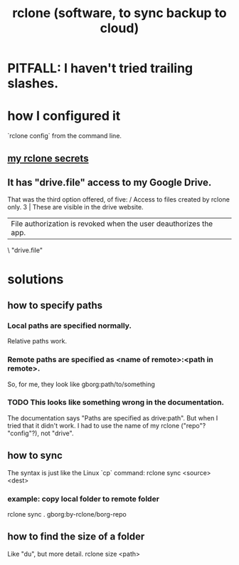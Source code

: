 :PROPERTIES:
:ID:       2ef344eb-104c-4b53-bc07-72d61640de9e
:END:
#+title: rclone (software, to sync backup to cloud)
* PITFALL: I haven't tried trailing slashes.
* how I configured it
  `rclone config` from the command line.
** [[id:484c5954-afea-4560-9cfd-2d4e14658583][my rclone secrets]]
** It has "drive.file" access to my Google Drive.
   That was the third option offered, of five:
     / Access to files created by rclone only.
   3 | These are visible in the drive website.
     | File authorization is revoked when the user deauthorizes the app.
     \ "drive.file"
* solutions
** how to specify paths
*** Local paths are specified normally.
    Relative paths work.
*** Remote paths are specified as <name of remote>:<path in remote>.
    So, for me, they look like
      gborg:path/to/something
*** TODO This looks like something wrong in the documentation.
    The documentation says "Paths are specified as drive:path".
    But when I tried that it didn't work.
    I had to use the name of my rclone ("repo"? "config"?), not "drive".
** how to sync
   The syntax is just like the Linux `cp` command:
   rclone sync <source> <dest>
*** example: copy local folder to remote folder
    rclone sync . gborg:by-rclone/borg-repo
** how to find the size of a folder
   Like "du", but more detail.
   rclone size <path>

